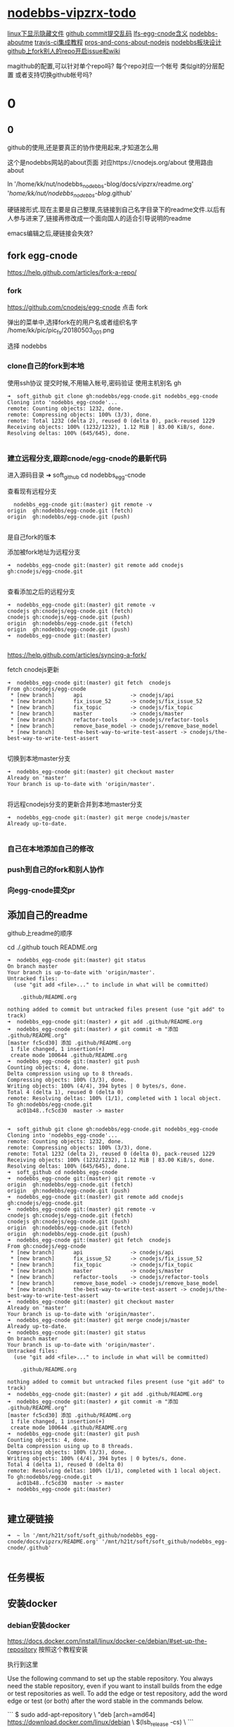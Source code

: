 * [[file:nodebbs-vipzrx-todo.org][nodebbs-vipzrx-todo]]
[[file:linux%E4%B8%8B%E6%98%BE%E7%A4%BA%E9%9A%90%E8%97%8F%E6%96%87%E4%BB%B6.org][linux下显示隐藏文件]]
[[file:github%20commit%E6%8F%90%E4%BA%A4%E4%B9%B1%E7%A0%81.org][github commit提交乱码]]
[[file:lfs-egg-cnode.org][lfs-egg-cnode含义]] 
[[file:nodebbs-aboutme.org][nodebbs-aboutme]]  
[[file:travis-ci%E9%9B%86%E6%88%90%E6%95%99%E7%A8%8B.org][travis-ci集成教程]] 
[[file:pros-and-cons-about-nodejs.org][pros-and-cons-about-nodejs]]
[[file:nodebbs%E6%9D%BF%E5%9D%97%E8%AE%BE%E8%AE%A1.org][nodebbs板块设计]]
[[file:github%E4%B8%8Afork%E5%88%AB%E4%BA%BA%E7%9A%84repo%E5%BC%80%E5%90%AFissue%E5%92%8Cwiki.org][github上fork别人的repo开启issue和wiki]]

magithub的配置,可以针对单个repo吗?
每个repo对应一个帐号
类似git的分层配置
或者支持切换github帐号吗?


* 0
** 0
github的使用,还是要真正的协作使用起来,才知道怎么用

  这个是nodebbs网站的about页面
对应https://cnodejs.org/about
使用路由about

ln '/home/kk/nut/nodebbs_nodebbs-blog/docs/vipzrx/readme.org' '/home/kk/nut/nodebbs_nodebbs-blog/.github'

硬链接形式.现在主要是自己整理,先链接到自己名字目录下的readme文件.以后有人参与进来了,链接再修改成一个面向国人的适合引导说明的readme

emacs编辑之后,硬链接会失效?

** fork egg-cnode
https://help.github.com/articles/fork-a-repo/

*** fork
https://github.com/cnodejs/egg-cnode
点击 fork

弹出的菜单中,选择fork在的用户名或者组织名字
/home/kk/pic/pic_fs/20180503_001.png

选择 nodebbs
*** clone自己的fork到本地
使用ssh协议 提交时候,不用输入帐号,密码验证
使用主机别名 gh
#+BEGIN_SRC 
➜  soft_github git clone gh:nodebbs/egg-cnode.git nodebbs_egg-cnode
Cloning into 'nodebbs_egg-cnode'...
remote: Counting objects: 1232, done.
remote: Compressing objects: 100% (3/3), done.
remote: Total 1232 (delta 2), reused 0 (delta 0), pack-reused 1229
Receiving objects: 100% (1232/1232), 1.12 MiB | 83.00 KiB/s, done.
Resolving deltas: 100% (645/645), done.

#+END_SRC

*** 建立远程分支,跟踪cnode/egg-cnode的最新代码

进入源码目录
➜  soft_github cd nodebbs_egg-cnode 

查看现有远程分支
#+BEGIN_SRC 
  nodebbs_egg-cnode git:(master) git remote -v
origin	gh:nodebbs/egg-cnode.git (fetch)
origin	gh:nodebbs/egg-cnode.git (push)

#+END_SRC
是自己fork的版本

添加被fork地址为远程分支
#+BEGIN_SRC 
➜  nodebbs_egg-cnode git:(master) git remote add cnodejs gh:cnodejs/egg-cnode.git

#+END_SRC

查看添加之后的远程分支
#+BEGIN_SRC 
➜  nodebbs_egg-cnode git:(master) git remote -v
cnodejs	gh:cnodejs/egg-cnode.git (fetch)
cnodejs	gh:cnodejs/egg-cnode.git (push)
origin	gh:nodebbs/egg-cnode.git (fetch)
origin	gh:nodebbs/egg-cnode.git (push)
➜  nodebbs_egg-cnode git:(master) 

#+END_SRC

https://help.github.com/articles/syncing-a-fork/

fetch cnodejs更新
#+BEGIN_SRC 
➜  nodebbs_egg-cnode git:(master) git fetch  cnodejs
From gh:cnodejs/egg-cnode
 * [new branch]      api               -> cnodejs/api
 * [new branch]      fix_issue_52      -> cnodejs/fix_issue_52
 * [new branch]      fix_topic         -> cnodejs/fix_topic
 * [new branch]      master            -> cnodejs/master
 * [new branch]      refactor-tools    -> cnodejs/refactor-tools
 * [new branch]      remove_base_model -> cnodejs/remove_base_model
 * [new branch]      the-best-way-to-write-test-assert -> cnodejs/the-best-way-to-write-test-assert

#+END_SRC

切换到本地master分支
#+BEGIN_SRC 
➜  nodebbs_egg-cnode git:(master) git checkout master
Already on 'master'
Your branch is up-to-date with 'origin/master'.

#+END_SRC

将远程cnodejs分支的更新合并到本地master分支
#+BEGIN_SRC 
➜  nodebbs_egg-cnode git:(master) git merge cnodejs/master
Already up-to-date.

#+END_SRC

*** 自己在本地添加自己的修改
*** push到自己的fork和别人协作
*** 向egg-cnode提交pr
** 添加自己的readme
github上readme的顺序

cd ./.github
touch README.org

#+BEGIN_SRC 
➜  nodebbs_egg-cnode git:(master) git status
On branch master
Your branch is up-to-date with 'origin/master'.
Untracked files:
  (use "git add <file>..." to include in what will be committed)

	.github/README.org

nothing added to commit but untracked files present (use "git add" to track)
➜  nodebbs_egg-cnode git:(master) ✗ git add .github/README.org 
➜  nodebbs_egg-cnode git:(master) ✗ git commit -m "添加 .github/README.org"
[master fc5cd30] 添加 .github/README.org
 1 file changed, 1 insertion(+)
 create mode 100644 .github/README.org
➜  nodebbs_egg-cnode git:(master) git push
Counting objects: 4, done.
Delta compression using up to 8 threads.
Compressing objects: 100% (3/3), done.
Writing objects: 100% (4/4), 394 bytes | 0 bytes/s, done.
Total 4 (delta 1), reused 0 (delta 0)
remote: Resolving deltas: 100% (1/1), completed with 1 local object.
To gh:nodebbs/egg-cnode.git
   ac01b48..fc5cd30  master -> master

#+END_SRC

#+BEGIN_SRC 
➜  soft_github git clone gh:nodebbs/egg-cnode.git nodebbs_egg-cnode
Cloning into 'nodebbs_egg-cnode'...
remote: Counting objects: 1232, done.
remote: Compressing objects: 100% (3/3), done.
remote: Total 1232 (delta 2), reused 0 (delta 0), pack-reused 1229
Receiving objects: 100% (1232/1232), 1.12 MiB | 83.00 KiB/s, done.
Resolving deltas: 100% (645/645), done.
➜  soft_github cd nodebbs_egg-cnode 
➜  nodebbs_egg-cnode git:(master) git remote -v
origin	gh:nodebbs/egg-cnode.git (fetch)
origin	gh:nodebbs/egg-cnode.git (push)
➜  nodebbs_egg-cnode git:(master) git remote add cnodejs gh:cnodejs/egg-cnode.git
➜  nodebbs_egg-cnode git:(master) git remote -v
cnodejs	gh:cnodejs/egg-cnode.git (fetch)
cnodejs	gh:cnodejs/egg-cnode.git (push)
origin	gh:nodebbs/egg-cnode.git (fetch)
origin	gh:nodebbs/egg-cnode.git (push)
➜  nodebbs_egg-cnode git:(master) git fetch  cnodejs
From gh:cnodejs/egg-cnode
 * [new branch]      api               -> cnodejs/api
 * [new branch]      fix_issue_52      -> cnodejs/fix_issue_52
 * [new branch]      fix_topic         -> cnodejs/fix_topic
 * [new branch]      master            -> cnodejs/master
 * [new branch]      refactor-tools    -> cnodejs/refactor-tools
 * [new branch]      remove_base_model -> cnodejs/remove_base_model
 * [new branch]      the-best-way-to-write-test-assert -> cnodejs/the-best-way-to-write-test-assert
➜  nodebbs_egg-cnode git:(master) git checkout master
Already on 'master'
Your branch is up-to-date with 'origin/master'.
➜  nodebbs_egg-cnode git:(master) git merge cnodejs/master
Already up-to-date.
➜  nodebbs_egg-cnode git:(master) git status
On branch master
Your branch is up-to-date with 'origin/master'.
Untracked files:
  (use "git add <file>..." to include in what will be committed)

	.github/README.org

nothing added to commit but untracked files present (use "git add" to track)
➜  nodebbs_egg-cnode git:(master) ✗ git add .github/README.org 
➜  nodebbs_egg-cnode git:(master) ✗ git commit -m "添加 .github/README.org"
[master fc5cd30] 添加 .github/README.org
 1 file changed, 1 insertion(+)
 create mode 100644 .github/README.org
➜  nodebbs_egg-cnode git:(master) git push
Counting objects: 4, done.
Delta compression using up to 8 threads.
Compressing objects: 100% (3/3), done.
Writing objects: 100% (4/4), 394 bytes | 0 bytes/s, done.
Total 4 (delta 1), reused 0 (delta 0)
remote: Resolving deltas: 100% (1/1), completed with 1 local object.
To gh:nodebbs/egg-cnode.git
   ac01b48..fc5cd30  master -> master
➜  nodebbs_egg-cnode git:(master) 

#+END_SRC
** 建立硬链接
#+BEGIN_SRC 
➜  ~ ln '/mnt/h21t/soft/soft_github/nodebbs_egg-cnode/docs/vipzrx/README.org' '/mnt/h21t/soft/soft_github/nodebbs_egg-cnode/.github'

#+END_SRC
** 任务模板
** 安装docker
*** debian安装docker
https://docs.docker.com/install/linux/docker-ce/debian/#set-up-the-repository
按照这个教程安装

执行到这里

Use the following command to set up the stable repository. You always need the stable repository, even if you want to install builds from the edge or test repositories as well. To add the edge or test repository, add the word edge or test (or both) after the word stable in the commands below.

```
$ sudo add-apt-repository \
   "deb [arch=amd64] https://download.docker.com/linux/debian \
   $(lsb_release -cs) \
```

软件源中,也添加了

```
➜  ~ tail /etc/apt/sources.list
tail /etc/apt/sources.list
deb http://mirrors.ustc.edu.cn/debian stretch-proposed-updates main contrib non-free
deb-src http://mirrors.ustc.edu.cn/debian stretch-proposed-updates main contrib non-free

#jenkins
deb https://pkg.jenkins.io/debian binary/
#virtualbox
deb https://download.virtualbox.org/virtualbox/debian stretch contrib
deb [arch=amd64] https://download.docker.com/linux/debian stretch stable
# deb-src [arch=amd64] https://download.docker.com/linux/debian stretch stable
# deb-src [arch=amd64] https://download.docker.com/linux/debian stretch stable
➜  ~ 
```

执行apt update时候,一直无法链接
```
➜  ~ sudo apt update
sudo apt update
Ign:1 http://mirrors.ustc.edu.cn/debian stretch InRelease
Hit:2 http://mirrors.ustc.edu.cn/debian stretch-proposed-updates InRelease
Hit:3 http://mirrors.ustc.edu.cn/debian stretch Release
Ign:4 http://dl.google.com/linux/chrome/deb stable InRelease
Get:5 http://packages.microsoft.com/repos/vscode stable InRelease [2,801 B]
Hit:6 http://dl.google.com/linux/chrome/deb stable Release
Hit:9 https://download.virtualbox.org/virtualbox/debian stretch InRelease
Hit:10 http://deb.debian.org/debian stretch-backports InRelease
Ign:11 https://pkg.jenkins.io/debian binary/ InRelease
Hit:12 https://pkg.jenkins.io/debian binary/ Release
Err:14 https://download.docker.com/linux/debian stretch InRelease
  Operation timed out after 120000 milliseconds with 0 out of 0 bytes received
Fetched 2,801 B in 2min 0s (23 B/s)
Reading package lists... Done
Building dependency tree       
Reading state information... Done
All packages are up to date.
W: Failed to fetch https://download.docker.com/linux/debian/dists/stretch/InRelease  Operation timed out after 120000 milliseconds with 0 out of 0 bytes received
W: Some index files failed to download. They have been ignored, or old ones used instead.
```

使用proxychain4 也是无法链接

```
➜  ~ proxychains4  sudo apt update
< sudo apt update
[proxychains] config file found: /home/kk/.proxychains/proxychains.conf
[proxychains] preloading /usr/lib/libproxychains4.so
Ign:1 http://mirrors.ustc.edu.cn/debian stretch InRelease
Get:2 http://mirrors.ustc.edu.cn/debian stretch-proposed-updates InRelease [96.3 kB]
Ign:3 http://dl.google.com/linux/chrome/deb stable InRelease
Hit:4 http://mirrors.ustc.edu.cn/debian stretch Release
Hit:5 http://dl.google.com/linux/chrome/deb stable Release
Get:6 http://packages.microsoft.com/repos/vscode stable InRelease [2,801 B]
Get:8 http://deb.debian.org/debian stretch-backports InRelease [91.8 kB]
Hit:10 https://download.virtualbox.org/virtualbox/debian stretch InRelease
Ign:11 https://pkg.jenkins.io/debian binary/ InRelease
Hit:12 https://pkg.jenkins.io/debian binary/ Release
Err:14 https://download.docker.com/linux/debian stretch InRelease
  Operation timed out after 120000 milliseconds with 0 out of 0 bytes received
Fetched 99.1 kB in 2min 0s (825 B/s)
Reading package lists... Done
Building dependency tree       
Reading state information... Done
All packages are up to date.
W: Failed to fetch https://download.docker.com/linux/debian/dists/stretch/InRelease  Operation timed out after 120000 milliseconds with 0 out of 0 bytes received
W: Some index files failed to download. They have been ignored, or old ones used instead.
```

浏览器中
https://download.docker.com/linux/debian/dists/stretch/ 这个文件可以访问

换成中科大的软件源就可以了
http://mirrors.ustc.edu.cn/help/docker-ce.html

https://www.jianshu.com/p/34d3b4568059
几个软件源的对比
最后还是用了中科大的
http://mirrors.ustc.edu.cn/help/dockerhub.html

debian默认没有配置文件,新建一个
➜  ~ sudo touch /etc/docker/daemon.json

在配置文件 /etc/docker/daemon.json 中加入：

{
  "registry-mirrors": ["https://docker.mirrors.ustc.edu.cn/"]
}

修改软件源为中科大
➜  ~ sudo nano /etc/apt/sources.list

重启docker
➜  ~ sudo service docker restart
*** 安装docker-compose
https://docs.docker.com/compose/install/#install-compose

https://github.com/docker/compose/releases
最新版本

https://docs.docker.com/compose/reference/
命令行工具

curl使用代理
下载github上的东西,不使用代理速度很慢,使用代理之后,速度很快

curl: (56) Proxy CONNECT aborted
#+BEGIN_SRC 
➜  ~ sudo curl -x 127.0.0.1:1080 -L https://github.com/docker/compose/releases/download/1.21.0/docker-compose-$(uname -s)-$(uname -m) -o /usr/local/bin/docker-compose
  % Total    % Received % Xferd  Average Speed   Time    Time     Time  Current
                                 Dload  Upload   Total   Spent    Left  Speed
  0     0    0     0    0     0      0      0 --:--:-- --:--:-- --:--:--     0
curl: (56) Proxy CONNECT aborted
#+END_SRC
-x支持的时http代理 使用ss的socks 

下载docker-compose 
#+BEGIN_SRC 
➜  ~ proxychains4 sudo curl -L https://github.com/docker/compose/releases/download/1.21.0/docker-compose-$(uname -s)-$(uname -m) -o /usr/local/bin/docker-compose 
[proxychains] config file found: /home/kk/.proxychains/proxychains.conf
[proxychains] preloading /usr/lib/libproxychains4.so
  % Total    % Received % Xferd  Average Speed   Time    Time     Time  Current
                                 Dload  Upload   Total   Spent    Left  Speed
100   617    0   617    0     0    374      0 --:--:--  0:00:01 --:--:--   375
100 10.3M  100 10.3M    0     0  1513k      0  0:00:07  0:00:07 --:--:-- 2637k

#+END_SRC

添加可执行权限
#+BEGIN_SRC 
➜  ~ sudo chmod +x /usr/local/bin/docker-compose
#+END_SRC

配置自动补全,使用zsh

查看安装版本
#+BEGIN_SRC 
➜  ~ docker-compose --version
docker-compose version 1.21.0, build 5920eb0

#+END_SRC

*** docker-compose的自动补全插件
https://docs.docker.com/compose/completion/#zsh

新建插件目录
➜  ~ mkdir -p ~/.zsh/completion

下载zsh自动补全插件
#+BEGIN_SRC 
➜  ~ proxychains4 curl -L https://raw.githubusercontent.com/docker/compose/1.21.0/contrib/completion/zsh/_docker-compose > ~/.zsh/completion/_docker-compose
[proxychains] config file found: /home/kk/.proxychains/proxychains.conf
[proxychains] preloading /usr/lib/libproxychains4.so
[proxychains] DLL init: proxychains-ng 4.12-git-15-gbb30d86
  % Total    % Received % Xferd  Average Speed   Time    Time     Time  Current
                                 Dload  Upload   Total   Spent    Left  Speed
  0     0    0     0    0     0      0      0 --:--:-- --:--:-- --:--:--     0[proxychains] Strict chain  ...  127.0.0.1:1080  ...  raw.githubusercontent.com:443  ...  OK
100 19036  100 19036    0     0  13781      0  0:00:01  0:00:01 --:--:-- 13784

#+END_SRC

Include the directory in your $fpath by adding in ~/.zshrc:

在~/.zshrc众添加
fpath=(~/.zsh/completion $fpath)

Make sure compinit is loaded or do it by adding in ~/.zshrc

autoload -Uz compinit && compinit -i

重新加载shell

exec $SHELL -l


Place the completion script in your /path/to/zsh/completion (typically ~/.zsh/completion/):

$ mkdir -p ~/.zsh/completion
$ curl -L https://raw.githubusercontent.com/docker/compose/1.21.0/contrib/completion/zsh/_docker-compose > ~/.zsh/completion/_docker-compose

Include the directory in your $fpath by adding in ~/.zshrc:
fpath=(~/.zsh/completion $fpath)

Make sure compinit is loaded or do it by adding in ~/.zshrc:

autoload -Uz compinit && compinit -i

Then reload your shell:

exec $SHELL -l

可以补全的选项

Available completions
Depending on what you typed on the command line so far, it completes:

available docker-compose commands

options that are available for a particular command
service names that make sense in a given context, such as services with running or stopped instances or services based on images vs. services based on Dockerfiles. For docker-compose scale, completed service names automatically have “=” appended.
arguments for selected options. For example, docker-compose kill -s completes some signals like SIGHUP and SIGUSR1.
Enjoy working with Compose faster and with less typos!
*** 使用非root用户管理docker
https://docs.docker.com/install/linux/linux-postinstall/
*** tutorials/Docker.md
* fork egg-cnode
新建远程分支追踪cnodejs更新
添加readme
整理自己文档docs/vipzrx

* 修改自动编译
* 在本地部署docker
* 本地搭建cnodejs
* vscode安装
安装常用插件

